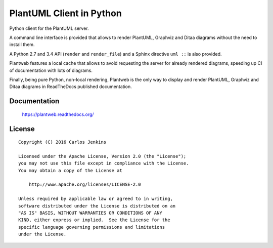 =========================
PlantUML Client in Python
=========================

Python client for the PlantUML server.

A command line interface is provided that allows to render PlantUML, Graphviz
and Ditaa diagrams without the need to install them.

A Python 2.7 and 3.4 API (``render`` and ``render_file``) and a Sphinx
directive ``uml ::`` is also provided.

Plantweb features a local cache that allows to avoid requesting the server for
already rendered diagrams, speeding up CI of documentation with lots of
diagrams.

Finally, being pure Python, non-local rendering, Plantweb is the only way to
display and render PlantUML, Graphviz and Ditaa diagrams in ReadTheDocs
published documentation.


Documentation
=============

    https://plantweb.readthedocs.org/


License
=======

::

   Copyright (C) 2016 Carlos Jenkins

   Licensed under the Apache License, Version 2.0 (the "License");
   you may not use this file except in compliance with the License.
   You may obtain a copy of the License at

       http://www.apache.org/licenses/LICENSE-2.0

   Unless required by applicable law or agreed to in writing,
   software distributed under the License is distributed on an
   "AS IS" BASIS, WITHOUT WARRANTIES OR CONDITIONS OF ANY
   KIND, either express or implied.  See the License for the
   specific language governing permissions and limitations
   under the License.
